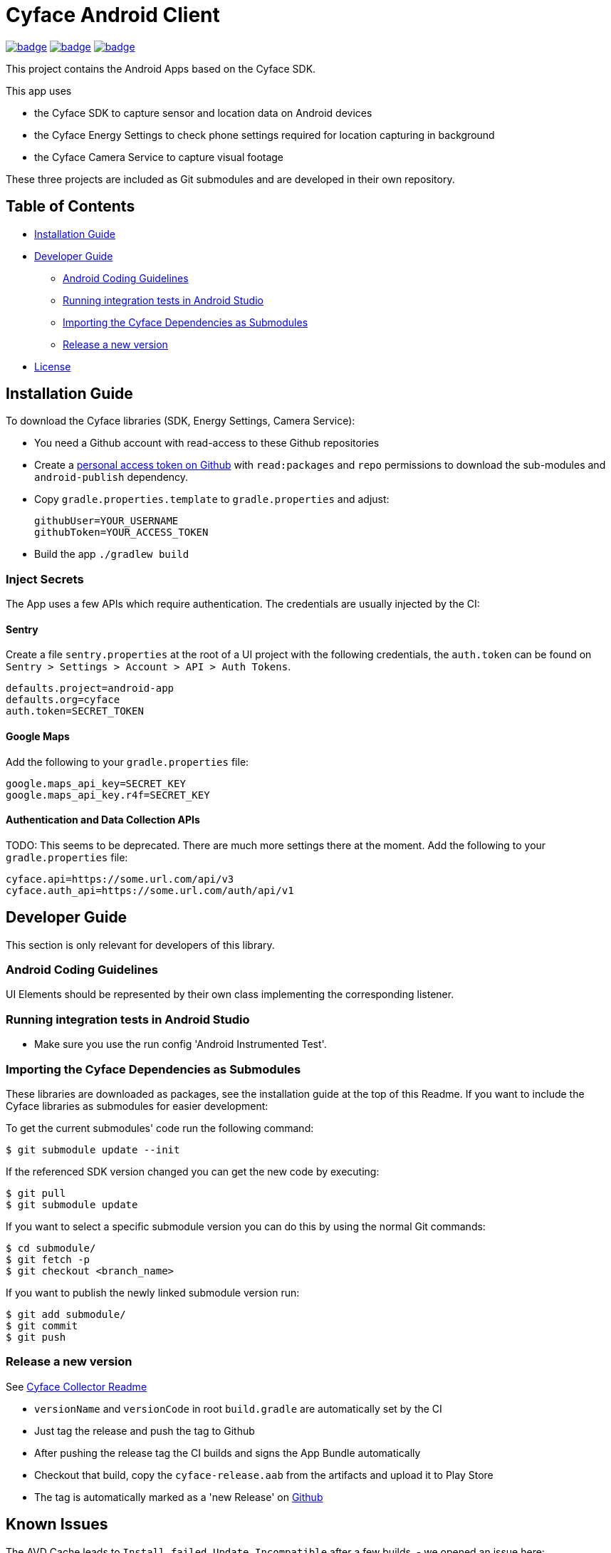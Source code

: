 = Cyface Android Client

image:https://github.com/cyface-de/android-app/actions/workflows/gradle_build.yml/badge.svg[link="https://github.com/cyface-de/android-app/actions/workflows/gradle_build.yml"]
image:https://github.com/cyface-de/android-app/actions/workflows/gradle_connected-tests.yml/badge.svg[link="https://github.com/cyface-de/android-app/actions/workflows/gradle_connected-tests.yml"]
image:https://github.com/cyface-de/android-app/actions/workflows/gradle_publish.yml/badge.svg[link="https://github.com/cyface-de/android-app/actions/workflows/gradle_publish.yml"]

This project contains the Android Apps based on the Cyface SDK.

This app uses

* the Cyface SDK to capture sensor and location data on Android devices
* the Cyface Energy Settings to check phone settings required for location capturing in background
* the Cyface Camera Service to capture visual footage

These three projects are included as Git submodules and are developed in their own repository.

== Table of Contents

* <<installation-guide,Installation Guide>>
* <<developer-guide,Developer Guide>>
** <<android-coding-guidelines,Android Coding Guidelines>>
** <<running-integration-tests-in-android-studio,Running integration tests in Android Studio>>
** <<importing-the-cyface-depeendencies-as-submodules,Importing the Cyface Dependencies as Submodules>>
** <<release-a-new-version,Release a new version>>
* <<license,License>>

[[installation-guide]]
== Installation Guide

To download the Cyface libraries (SDK, Energy Settings, Camera Service):

[arabic]
* You need a Github account with read-access to these Github repositories
* Create a https://github.com/settings/tokens[personal access token on Github] with `read:packages` and `repo` permissions to download the sub-modules and `android-publish` dependency.
* Copy `gradle.properties.template` to `gradle.properties` and adjust:
+
....
githubUser=YOUR_USERNAME
githubToken=YOUR_ACCESS_TOKEN
....
* Build the app `./gradlew build`

[[inject-secrets]]
=== Inject Secrets

The App uses a few APIs which require authentication.
The credentials are usually injected by the CI:

==== Sentry

Create a file `sentry.properties` at the root of a UI project with the following credentials,
the `auth.token` can be found on `Sentry > Settings > Account > API > Auth Tokens`.

....
defaults.project=android-app
defaults.org=cyface
auth.token=SECRET_TOKEN
....

==== Google Maps

Add the following to your `gradle.properties` file:
....
google.maps_api_key=SECRET_KEY
google.maps_api_key.r4f=SECRET_KEY
....

==== Authentication and Data Collection APIs

TODO: This seems to be deprecated. There are much more settings there at the moment.
Add the following to your `gradle.properties` file:

....
cyface.api=https://some.url.com/api/v3
cyface.auth_api=https://some.url.com/auth/api/v1
....


[[developer-guide]]
== Developer Guide

This section is only relevant for developers of this library.

[[android-coding-guidelines]]
=== Android Coding Guidelines

UI Elements should be represented by their own class implementing the
corresponding listener.

[[running-integration-tests-in-android-studio]]
=== Running integration tests in Android Studio

* Make sure you use the run config 'Android Instrumented Test'.

[[importing-the-cyface-depeendencies-as-submodules]]
=== Importing the Cyface Dependencies as Submodules

These libraries are downloaded as packages, see the installation guide at the top of this Readme.
If you want to include the Cyface libraries as submodules for easier development:

To get the current submodules' code run the following command:

....
$ git submodule update --init
....

If the referenced SDK version changed you can get the new code by executing:

....
$ git pull
$ git submodule update
....

If you want to select a specific submodule version you can do this by using the normal Git commands:

....
$ cd submodule/
$ git fetch -p
$ git checkout <branch_name>
....

If you want to publish the newly linked submodule version run:

....
$ git add submodule/
$ git commit
$ git push
....

[[release-a-new-version]]
=== Release a new version

See https://github.com/cyface-de/data-collector#release-a-new-version[Cyface Collector Readme]

* `versionName` and `versionCode` in root `build.gradle` are automatically set by the CI
* Just tag the release and push the tag to Github
* After pushing the release tag the CI builds and signs the App Bundle automatically
* Checkout that build, copy the `cyface-release.aab` from the artifacts and upload it to Play Store
* The tag is automatically marked as a 'new Release' on https://github.com/cyface-de/android-app/releases[Github]


[[known-issues]]
== Known Issues

The AVD Cache leads to `Install_failed_Update_Incompatible` after a few builds.
- we opened an issue here: https://github.com/ReactiveCircus/android-emulator-runner/issues/319
- we could try to make the AVD cache only be used on main branch like
- see https://github.com/ankidroid/Anki-Android/pull/11032/files?diff=split&w=0
- but for now, we just disabled the AVD cache for the CI to be usable

The CI tests are flaky due to emulator-instability on the CI:
- examples for this, see e.g. https://github.com/leancodepl/patrol/issues/765
- or https://github.com/ReactiveCircus/android-emulator-runner/issues/192
- we could add auto-repeat to the CI workflow, but this is only a workaround
- see https://github.com/ankidroid/Anki-Android/pull/11032/files?diff=split&w=0


[[license]]
== License
Copyright 2017-2023 Cyface GmbH

This file is part of the Cyface App for Android.

The Cyface App for Android is free software: you can redistribute it and/or modify
it under the terms of the GNU General Public License as published by
the Free Software Foundation, either version 3 of the License, or
(at your option) any later version.

The Cyface App for Android is distributed in the hope that it will be useful,
but WITHOUT ANY WARRANTY; without even the implied warranty of
MERCHANTABILITY or FITNESS FOR A PARTICULAR PURPOSE.  See the
GNU General Public License for more details.

You should have received a copy of the GNU General Public License
along with the Cyface App for Android. If not, see http://www.gnu.org/licenses/.
